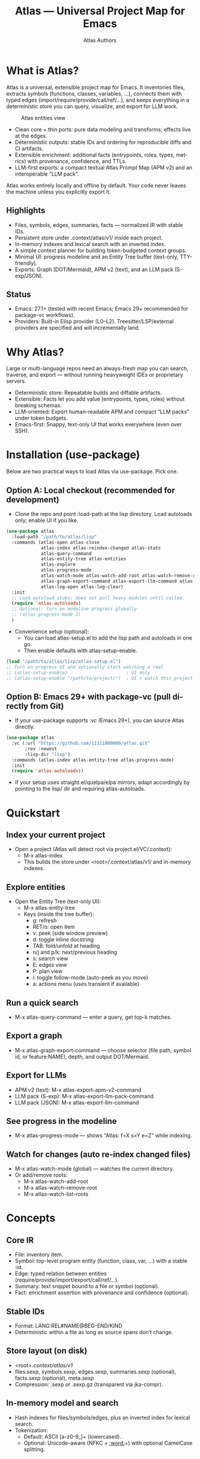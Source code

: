 #+title: Atlas — Universal Project Map for Emacs
#+author: Atlas Authors
#+language: en
#+options: toc:2 num:nil
#+startup: show2levels

* What is Atlas?
Atlas is a universal, extensible project map for Emacs. It inventories files, extracts symbols (functions, classes, variables, …), connects them with typed edges (import/require/provide/call/ref/…), and keeps everything in a deterministic store you can query, visualize, and export for LLM work.

#+caption: Atlas entities view
[[./atlas.png]]

- Clean core + thin ports: pure data modeling and transforms; effects live at the edges.
- Deterministic outputs: stable IDs and ordering for reproducible diffs and CI artifacts.
- Extensible enrichment: additional facts (entrypoints, roles, types, metrics) with provenance, confidence, and TTLs.
- LLM-first exports: a compact textual Atlas Prompt Map (APM v2) and an interoperable “LLM pack”.

Atlas works entirely locally and offline by default. Your code never leaves the machine unless you explicitly export it.

** Highlights
- Files, symbols, edges, summaries, facts — normalized IR with stable IDs.
- Persistent store under .context/atlas/v1/ inside each project.
- In-memory indexes and lexical search with an inverted index.
- A simple context planner for building token-budgeted context groups.
- Minimal UI: progress modeline and an Entity Tree buffer (text-only, TTY-friendly).
- Exports: Graph (DOT/Mermaid), APM v2 (text), and an LLM pack (S-exp/JSON).

** Status
- Emacs: 27.1+ (tested with recent Emacs; Emacs 29+ recommended for package-vc workflows).
- Providers: Built-in Elisp provider (L0–L2). Treesitter/LSP/external providers are specified and will incrementally land.

* Why Atlas?
Large or multi-language repos need an always-fresh map you can search, traverse, and export — without running heavyweight IDEs or proprietary servers.

- Deterministic store: Repeatable builds and diffable artifacts.
- Extensible: Facts let you add value (entrypoints, types, roles) without breaking schemas.
- LLM-oriented: Export human-readable APM and compact “LLM packs” under token budgets.
- Emacs-first: Snappy, text-only UI that works everywhere (even over SSH).

* Installation (use-package)
Below are two practical ways to load Atlas via use-package. Pick one.

** Option A: Local checkout (recommended for development)
- Clone the repo and point :load-path at the lisp directory. Load autoloads only; enable UI if you like.

#+begin_src emacs-lisp
(use-package atlas
  :load-path "/path/to/atlas/lisp"
  :commands (atlas-open atlas-close
             atlas-index atlas-reindex-changed atlas-stats
             atlas-query-command
             atlas-entity-tree atlas-entities
             atlas-explore
             atlas-progress-mode
             atlas-watch-mode atlas-watch-add-root atlas-watch-remove-root atlas-watch-list-roots
             atlas-graph-export-command atlas-export-llm-command atlas-export-apm-v2-command atlas-export-llm-pack-command
             atlas-log-open atlas-log-clear)
  :init
  ;; Load autoload stubs; does not pull heavy modules until called.
  (require 'atlas-autoloads)
  ;; Optional: turn on modeline progress globally
  ;; (atlas-progress-mode 1)
  )
#+end_src

- Convenience setup (optional):
  - You can load atlas-setup.el to add the lisp path and autoloads in one go.
  - Then enable defaults with atlas-setup-enable.

#+begin_src emacs-lisp
(load "/path/to/atlas/lisp/atlas-setup.el")
;; Turn on progress UI and optionally start watching a root
;; (atlas-setup-enable)                      ; UI only
;; (atlas-setup-enable "/path/to/project/")  ; UI + watch this project
#+end_src

** Option B: Emacs 29+ with package-vc (pull directly from Git)
- If your use-package supports :vc (Emacs 29+), you can source Atlas directly.

#+begin_src emacs-lisp
(use-package atlas
  :vc (:url "https://github.com/11111000000/atlas.git"
       :rev :newest
       :lisp-dir "lisp")
  :commands (atlas-index atlas-entity-tree atlas-progress-mode)
  :init
  (require 'atlas-autoloads))
#+end_src

- If your setup uses straight.el/quelpa/elpa mirrors, adapt accordingly by pointing to the lisp/ dir and requiring atlas-autoloads.

* Quickstart
** Index your current project
- Open a project (Atlas will detect root via project.el/VC/.context):
  - M-x atlas-index
  - This builds the store under <root>/.context/atlas/v1/ and in-memory indexes.

** Explore entities
- Open the Entity Tree (text-only UI):
  - M-x atlas-entity-tree
  - Keys (inside the tree buffer):
    - g: refresh
    - RET/o: open item
    - v: peek (side window preview)
    - d: toggle inline docstring
    - TAB: fold/unfold at heading
    - n/j and p/k: next/previous heading
    - s: search view
    - E: edges view
    - P: plan view
    - i: toggle follow-mode (auto-peek as you move)
    - a: actions menu (uses transient if available)

** Run a quick search
- M-x atlas-query-command — enter a query, get top-k matches.

** Export a graph
- M-x atlas-graph-export-command — choose selector (file path, symbol id, or feature:NAME), depth, and output DOT/Mermaid.

** Export for LLMs
- APM v2 (text): M-x atlas-export-apm-v2-command
- LLM pack (S-exp): M-x atlas-export-llm-pack-command
- LLM pack (JSON): M-x atlas-export-llm-command

** See progress in the modeline
- M-x atlas-progress-mode — shows “Atlas: f=X s=Y e=Z” while indexing.

** Watch for changes (auto re-index changed files)
- M-x atlas-watch-mode (global) — watches the current directory.
- Or add/remove roots:
  - M-x atlas-watch-add-root
  - M-x atlas-watch-remove-root
  - M-x atlas-watch-list-roots

* Concepts
** Core IR
- File: inventory item.
- Symbol: top-level program entity (function, class, var, …) with a stable :id.
- Edge: typed relation between entities (require/provide/import/export/call/ref/…).
- Summary: text snippet bound to a file or symbol (optional).
- Fact: enrichment assertion with provenance and confidence (optional).

** Stable IDs
- Format: LANG:REL#NAME@BEG-END/KIND
- Deterministic within a file as long as source spans don’t change.

** Store layout (on disk)
- <root>/.context/atlas/v1/
- files.sexp, symbols.sexp, edges.sexp, summaries.sexp (optional), facts.sexp (optional), meta.sexp
- Compression: .sexp or .sexp.gz (transparent via jka-compr).

** In-memory model and search
- Hash indexes for files/symbols/edges, plus an inverted index for lexical search.
- Tokenization:
  - Default: ASCII [a-z0-9_]+ (lowercased).
  - Optional: Unicode-aware (NFKC + [[:word:]]+) with optional CamelCase splitting.

** Events and UI
- Topics: :atlas-index-start, :atlas-index-progress, :atlas-index-done, :atlas-index-error.
- UI throttles to avoid churn; handlers are exception-safe.

** Security and privacy
- Offline by default; no code leaves your machine unless you export it yourself.
- Store and logs remain local to the project.

* Usage patterns
** Typical workflow
- Index once (full), then run changed-only re-indexes automatically via watch mode or manually on demand.
- Search and jump by name/sig/file tokens; plan a context with 1-hop expansion.
- Export a compact prompt map or a machine-friendly LLM pack for downstream tools.

** Commands you’ll likely use daily
- atlas-index — full or changed-only depending on TTL and change detection.
- atlas-entity-tree — quick, text-only navigator of features/files/symbols.
- atlas-query-command — quick lexical search for symbols.
- atlas-progress-mode — light modeline indicator for long runs.

** Exports you can rely on
- Graph (DOT/Mermaid): share a small subgraph in docs/PRs.
- APM v2 (text): compact, human-readable lines optimized for LLM prompts.
- LLM pack (S-exp/JSON): interoperable bundle for external tooling.

* Configuration
** Indexing and store
- atlas-index-ttl — seconds before a run is considered stale (default: 600).
- atlas-exclude-dirs — directory regexps to skip (e.g., node_modules, build, vendor, .context).
- atlas-max-file-size — deep-parse cap; large files degrade gracefully.
- atlas-hash-content — compute content hashes for small files to improve change detection.
- atlas-store-compressed — write .sexp.gz to shrink the store.
- atlas-segment-threshold — future-facing segmentation hint (kept in meta opts).

** Tokenization
- atlas-unicode-tokens — enable Unicode-aware tokenization (NFKC + [[:word:]]+).
- atlas-tokenize-camelcase — add CamelCase sub-tokens (keeps original token too).

** Planner
- atlas-plan-default-budget — default token budget.
- atlas-plan-model — plan “brief” vs “rich” (extensible).

** Elisp provider knobs
- atlas-elisp-use-elisp-refs — optional call/ref enrichment (not enabled by default).
- atlas-elisp-refs-max-size — size cap for elisp-refs.

** UI and watch
- atlas-ui-progress-throttle — mode-line update throttle (seconds).
- atlas-entity-tree-* — view defaults, icons, docstring limits, graph depth, search k.
- atlas-watch-file-regexp — which files to watch (default “\\.el\\'”).

* Provider model
** Built-in today
- Elisp provider: L0 inventory, L1 symbols (defun/defmacro/defvar/defcustom/defconst), L2 require/provide edges; adds Commentary as file summaries.

** Extending beyond Elisp
- Treesitter providers (generic) and LSP/CLI providers (advanced) are specified:
  - Precise imports/exports/types; limited call/ref graphs under caps.
  - Deterministic batches with sorted edges and stable symbol ordering.
  - Clear :source for provenance (treesit|lsp|cli|heuristic).

* Exports
** Graph (DOT/Mermaid)
- Input: selector (file REL | symbol-id | feature:NAME | list), depth, optional edge-type filter.
- Output: stable node/edge ordering; labels escaped.
- Commands:
  - atlas-graph-export-command (interactive)
  - atlas-graph (programmatic API)

** APM v2 (text)
- Sections: Project header, Modules overview, API surface, Edges, Entrypoints, Enrichment facts, Notes/TODOs.
- Deterministic lines suitable for prompts and diffs.
- Command:
  - atlas-export-apm-v2-command

** LLM pack (S-exp/JSON)
- Brief bundle: query, top hits, files/spans, small graph, estimated tokens, rationale.
- Commands:
  - atlas-export-llm-pack-command (S-exp)
  - atlas-export-llm-command (JSON)

* Tips and recipes
** Keep it fast
- Exclude vendor/build dirs; enable atlas-hash-content for small files.
- Use watch mode to continuously pick up changes; debounce and TTL keep churn low.

** Build a context quickly
- M-x atlas-entity-tree → P (plan view) → enter a query → get budgeted spans with 1-hop deps via require→provide.

** Share a dependency slice
- atlas-graph-export-command → choose a feature file and depth=1 → attach DOT/Mermaid to PRs or docs.

* Troubleshooting
** “No providers registered”
- The Elisp provider registers automatically when needed. If you see this once (e.g., minimal setups), explicitly require it:
  - (require 'atlas-source-elisp)

** “Nothing changed”
- Atlas tracks mtime/size (and hash if enabled). If a run reports up-to-date but you expect changes, check:
  - Project root detection (M-x atlas-open to verify)
  - Exclude patterns (atlas-exclude-dirs)
  - File size caps (atlas-max-file-size)

** “Entity Tree is empty or stale”
- Press g to refresh; enable auto-refresh on index events (default).
- Ensure you indexed first: M-x atlas-index.

* Development
** Local dev loop
- Add lisp/ to load-path and require atlas-autoloads (or load atlas-setup.el).
- Enable atlas-log for visibility (defaults to enabled).
- Inspect logs: M-x atlas-log-open.

** Contributing
- Start with the v1 SPEC under spec/v1/ for schemas, storage, providers, enrichment, and exports.
- Keep outputs deterministic and schema types stable.
- Prefer additive changes (new optional fields/predicates); document migrations if needed.

* References
** SPEC (v1)
- IR: spec/v1/10-ir/*
- Storage: spec/v1/20-storage/*
- Model: spec/v1/30-model/*
- Providers: spec/v1/40-providers/*
- Enrichment: spec/v1/50-enrichment/*
- Exports: spec/v1/60-exports/*
- Conformance: spec/v1/90-conformance/*

** Example fixtures
- Minimal and multi-language fixtures in spec/v1/examples/* illustrate store contents, edges, facts, and APM text.

* License
- See the LICENSE file in the repository.

* FAQ
** Does Atlas send my code anywhere?
- No. Atlas is offline by default. Only you can export artifacts, and they remain local unless you share them.

** Can I use it over SSH/TTY?
- Yes. The UI is text-only and works in TTY. No icon fonts are required (optional if available).

** Will there be non-Elisp providers?
- Yes. Treesitter, LSP, and external CLI providers are defined by the SPEC and will land incrementally. Consumers must tolerate unknown edge types and virtual prefixes by design.

** How stable is the format?
- v1 requires type stability for existing keys; additions are optional. Non-additive changes would bump the schema with documented migrations.

### 

